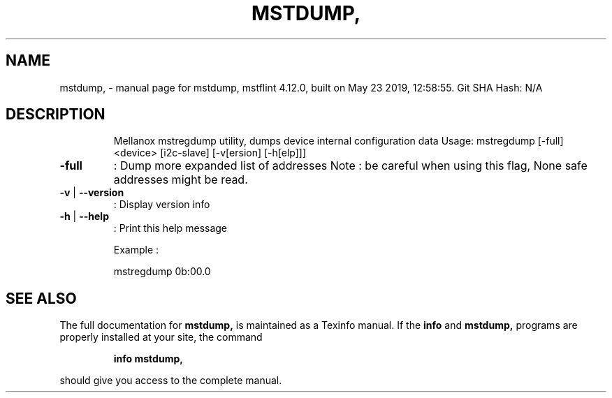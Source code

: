 .\" DO NOT MODIFY THIS FILE!  It was generated by help2man 1.41.1.
.TH MSTDUMP, "1" "May 2019" "mstdump, mstflint 4.12.0, built on May 23 2019, 12:58:55. Git SHA Hash: N/A" "User Commands"
.SH NAME
mstdump, \- manual page for mstdump, mstflint 4.12.0, built on May 23 2019, 12:58:55. Git SHA Hash: N/A
.SH DESCRIPTION
.IP
Mellanox mstregdump utility, dumps device internal configuration data
Usage: mstregdump [\-full] <device> [i2c\-slave] [\-v[ersion] [\-h[elp]]]
.TP
\fB\-full\fR
:  Dump more expanded list of addresses
Note : be careful when using this flag, None safe addresses might be read.
.TP
\fB\-v\fR | \fB\-\-version\fR
:  Display version info
.TP
\fB\-h\fR | \fB\-\-help\fR
:  Print this help message
.IP
Example :
.IP
mstregdump 0b:00.0
.SH "SEE ALSO"
The full documentation for
.B mstdump,
is maintained as a Texinfo manual.  If the
.B info
and
.B mstdump,
programs are properly installed at your site, the command
.IP
.B info mstdump,
.PP
should give you access to the complete manual.
